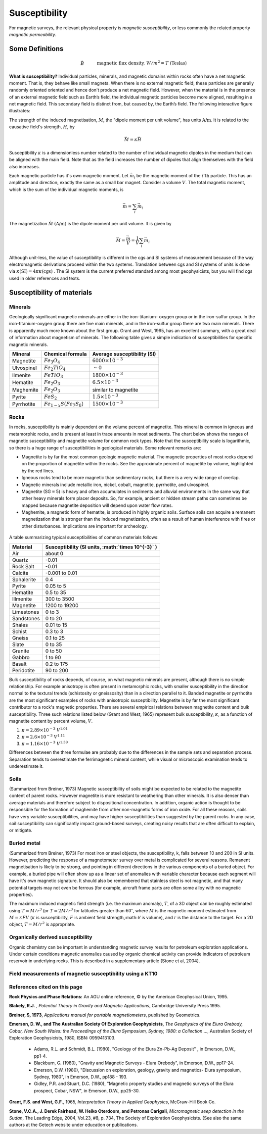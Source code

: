.. _magnetics_susceptibility_duplicate:

Susceptibility
**************

For magnetic surveys, the relevant physical property is *magnetic susceptibility*, or less commonly the related property *magnetic permeability*. 


Some Definitions
================

.. math::
	&\vec{B} \quad &&\textrm{magnetic flux density, } W/m^2=T \text{ (Teslas)} \\[0.3em]
	&\vec{H} \quad &&\textrm{magnetic field intensity, } A/m  \\[0.3em]
	&\mu \quad &&\textrm{magnetic permeability, } H/m  \\[0.3em]
	&\mu_0 = 4 \pi 10^{-7} \quad &&\textrm{the permeability of free space, } H/m  \\[0.3em]
	&\vec{B} = \mu \vec{H} \quad &&\textrm{the constitutive relation between } \vec{B} \text{ and } \vec{H} \\[0.3em]
	&\mu = \mu_0(1+\kappa) \quad &&\textrm{where } \kappa \textrm{ is magnetic susceptibility} A/m \\[0.3em]
	&\vec{M}=\kappa \vec{H} \quad &&\textrm{where } \vec{M} \textrm{ is magnetization} \\[0.3em]
	&\vec{m} \quad &&\textrm{dipole moment, } Am^2 \\[0.3em]
	& \text{1 Tesla} = 10^9 \text{nT} \\[0.3em]
	& \text{1 nT} =   \gamma \ (gamma)

**What is susceptibility?** Individual particles, minerals, and magnetic domains
within rocks often have a net magnetic moment. That is, they behave like
small magnets. When there is no external magnetic field, these particles are
generally randomly oriented  oriented and hence don't produce a net magnetic
field. However, when the material is in the presence of an external magnetic
field such as Earth’s field, the individual magnetic particles become more
aligned, resulting in a net magnetic field. This secondary field is distinct
from, but caused by, the Earth’s field. The following interactive figure
illustrates:

.. raw:: html
    :file: susceptibility_duplicate.html
	
.. DWO:  remove m from last line in box (wrong units) Substitute a magnetic fields from a bar magnet on the body

The strength of the induced magnetisation, :math:`M`, the "dipole moment per
unit volume", has units :math:`\text{A/m}`. It is related to the causative
field's strength, :math:`H`, by

.. math::
		\vec{M}=\kappa \vec{H}

Susceptibility :math:`\kappa` is a dimensionless number related to the number
of individual magnetic dipoles in the medium that can be aligned with the main
field. Note that as the field increases the number of dipoles that align
themselves with the field also increases.

Each magnetic particle has it's own magnetic moment. Let :math:`\vec{m_i}` be
the magnetic moment of the :math:`i'\text{th}` particle. This has an amplitude
and direction, exactly the same as a small bar magnet.  Consider a volume
:math:`V`. The total magnetic moment, which is the sum of the individual
magnetic moments, is

 .. math::
	\vec{m}= \sum_i \vec{m_i}	

The magnetization :math:`\vec{M}` :math:`(\text{A/m})` is the dipole moment per
unit volume. It is given by

.. math::
	\vec{M} = \frac {\vec{m}}{V} = \frac {1}{V} \sum_i \vec{m_i}	

Although unit-less, the value of susceptibility is different in the cgs and SI
systems of measurement because of the way electromagnetic derivations proceed
within the two systems. Translation between cgs and SI systems of units is
done via :math:`\kappa \text{(SI)} = 4 \pi \kappa \text{(cgs)}` . The SI
system is the current preferred standard among most geophysicists, but you
will find cgs used in older references and texts.  

.. For more details, see the sub-section on units in the "Geophysical Surveys" chapter, "Magnetics" section.

	

Susceptibility of materials
===========================


Minerals
--------

Geologically significant magnetic minerals are either in the iron-titanium-
oxygen group or in the iron-sulfur group. In the iron-titanium-oxygen group
there are five main minerals, and in the iron-sulfur group there are two main
minerals. There is apparently much more known about the first group. Grant and
West, 1965, has an excellent summary, with a great deal of information about
magnetism of minerals. The following table gives a simple indication of
susceptibilities for specific magnetic minerals.


+-----------------------+--------------------------+------------------------------+
|  **Mineral**          | **Chemical formula**     |  Average susceptibility (SI) |
+=======================+==========================+==============================+
| Magnetite             |:math:`Fe_3 O_4`          | :math:`6000 \times 10^{-3}`  |
+-----------------------+--------------------------+------------------------------+
| Ulvospinel            |:math:`Fe_2 TiO_4`        |   :math:`\sim 0`             |
+-----------------------+--------------------------+------------------------------+
| Ilmenite              |:math:`FeTiO_3`           | :math:`1800 \times 10^{-3}`  |  
+-----------------------+--------------------------+------------------------------+
| Hematite              |:math:`Fe_2O_3`           |  :math:`6.5 \times 10^{-3}`  | 
+-----------------------+--------------------------+------------------------------+
| Maghemite             |:math:`Fe_2O_3`           |    similar to magnetite      |
+-----------------------+--------------------------+------------------------------+
| Pyrite                |:math:`FeS_2`             |  :math:`1.5 \times 10^{-3}`  | 
+-----------------------+--------------------------+------------------------------+
| Pyrrhotite            |:math:`Fe_{1-x}S(Fe_7S_8)`|  :math:`1500 \times 10^{-3}` |   
+-----------------------+--------------------------+------------------------------+


Rocks
-----

In rocks, susceptibility is mainly dependent on the volume percent of
magnetite. This mineral is common in igneous and metamorphic rocks, and is
present at least in trace amounts in most sediments. The chart below shows the
ranges of magnetic susceptibility and magnetite volume for common rock types.
Note that the susceptibility scale is logarithmic, so there is a huge range of
susceptibilities in geological materials. Some relevant remarks are:

* Magnetite is by far the most common geologic magnetic material. The magnetic properties of most rocks depend on the proportion of magnetite within the rocks. See the approximate percent of magnetite by volume, highlighted by the red lines.
* Igneous rocks tend to be more magnetic than sedimentary rocks, but there is a very wide range of overlap.
* Magnetic minerals include metallic iron, nickel, cobalt, magnetite, pyrrhotite, and ulvospinel.
* Magnetite (SG ≈ 5) is heavy and often accumulates in sediments and alluvial environments in the same way that other heavy minerals form placer deposits. So, for example, ancient or hidden stream paths can sometimes be mapped because magnetite deposition will depend upon water flow rates. 
* Maghemite, a magnetic form of hematite, is produced in highly organic soils. Surface soils can acquire a remanent magnetization that is stronger than the induced magnetization, often as a result of human interference with fires or other disturbances. Implications are important for archeology.

 .. figure:: ./images/images_duplicates/susceptibility_chart.gif
	:align: center
	:scale: 100%	


A table summarizing typical susceptibilities of common materials follows:

+-----------------------+---------------------------------------------------------+
|  **Material**         | **Susceptibility (SI units, :math:`\times 10^{-3}` )**  |
+=======================+=========================================================+
| Air                   |       about 0                                           |
+-----------------------+---------------------------------------------------------+
| Quartz                |       -0.01                                             |
+-----------------------+---------------------------------------------------------+
| Rock Salt             |       -0.01                                             | 
+-----------------------+---------------------------------------------------------+
| Calcite               |      -0.001 to 0.01                                     |
+-----------------------+---------------------------------------------------------+
| Sphalerite            |       0.4                                               |
+-----------------------+---------------------------------------------------------+
| Pyrite                |       0.05 to 5                                         |
+-----------------------+---------------------------------------------------------+
| Hematite              |       0.5 to 35                                         |
+-----------------------+---------------------------------------------------------+
| Illmenite             |       300 to 3500                                       |
+-----------------------+---------------------------------------------------------+
| Magnetite             |       1200 to 19200                                     |
+-----------------------+---------------------------------------------------------+
| Limestones            |       0 to 3                                            |
+-----------------------+---------------------------------------------------------+
| Sandstones            |       0 to 20                                           |
+-----------------------+---------------------------------------------------------+
| Shales                |       0.01 to 15                                        |
+-----------------------+---------------------------------------------------------+
| Schist                |       0.3 to 3                                          |
+-----------------------+---------------------------------------------------------+
| Gneiss                |       0.1 to 25                                         |
+-----------------------+---------------------------------------------------------+
| Slate                 |       0 to 35                                           |
+-----------------------+---------------------------------------------------------+
| Granite               |       0 to 50                                           |
+-----------------------+---------------------------------------------------------+
| Gabbro                |       1 to 90                                           |
+-----------------------+---------------------------------------------------------+
| Basalt                |       0.2 to 175                                        |
+-----------------------+---------------------------------------------------------+
| Peridotite            |       90 to 200                                         |
+-----------------------+---------------------------------------------------------+


Bulk susceptibility of rocks depends, of course, on what magnetic minerals are
present, although there is no simple relationship. For example anisotropy is
often present in metamorphic rocks, with smaller susceptibility in the
direction normal to the textural trends (schistosity or gneissosity) than in a
direction parallel to it. Banded magnetite or pyrrhotite are the most
significant examples of rocks with anisotropic susceptibility. Magnetite is by
far the most significant contributor to a rock's magnetic properties. There
are several empirical relations between magnetite content and bulk
susceptibility. Three such relations listed below (Grant and West, 1965)
represent bulk susceptibility, :math:`\kappa`, as a function of magnetite
content by percent volume, :math:`V`.

1. :math:`\kappa = 2.89 \times10^{-3} \; V^{1.01}`
2. :math:`\kappa = 2.6 \times10^{-3} \; V^{1.11}`
3. :math:`\kappa = 1.16 \times10^{-3} \; V^{1.39}`

Differences between the three formulae are probably due to the differences in
the sample sets and separation process. Separation tends to overestimate the
ferrimagnetic mineral content, while visual or microscopic examination tends
to underestimate it.

Soils
-----

(Summarized from Breiner, 1973) Magnetic susceptibility of soils might be
expected to be related to the magnetite content of parent rocks. However
magnetite is more resistant to weathering than other minerals. It is also
denser than average materials and therefore subject to dispositional
concentration. In addition, organic action is thought to be responsible for
the formation of maghemite from other non-magnetic forms of iron oxide. For
all these reasons, soils have very variable susceptibilities, and may have
higher susceptibilities than suggested by the parent rocks. In any case, soil
susceptibility can significantly impact ground-based surveys, creating noisy
results that are often difficult to explain, or mitigate.

Buried metal
------------

(Summarized from Breiner, 1973) For most iron or steel objects, the
susceptibility, k, falls between 10 and 200 in SI units. However, predicting
the response of a magnetometer survey over metal is complicated for several
reasons. Remanent magnetisation is likely to be strong, and pointing in
different directions in the various components of a buried object. For
example, a buried pipe will often show up as a linear set of anomalies with
variable character because each segment will have it's own magnetic
signature. It should also be remembered that stainless steel is not magnetic,
and that many potential targets may not even be ferrous (for example, aircraft
frame parts are often some alloy with no magnetic properties).

The maximum induced magnetic field strength (i.e. the maximum anomaly),
:math:`T`, of a 3D object can be roughly estimated using :math:`T = M/r^3` (or
:math:`T = 2M/r^3` for latitudes greater than :math:`60^\circ`, where :math:`M` is
the magnetic moment estimated from :math:`M = \kappa F V` (:math:`\kappa` is
susceptibility, :math:`F` is ambient field strength,:math:`V` is volume), and
:math:`r` is the distance to the target. For a 2D object, :math:`T = M/r^2` is
appropriate.

Organically derived susceptibility
----------------------------------

Organic chemistry can be important in understanding magnetic survey results
for petroleum exploration applications. Under certain conditions magnetic
anomalies caused by organic chemical activity can provide indicators of
petroleum reservoir in underlying rocks. This is described in a supplementary
article (Stone et al, 2004).


Field measurements of magnetic susceptibility using a KT10
----------------------------------------------------------

 .. figure:: 
	./images/images_duplicates/magnetic_susceptibility_measurement_KT10.jpg

References cited on this page 
-----------------------------

**Rock Physics and Phase Relations:** An AGU online reference, © by the American Geophysical Union, 1995.

**Blakely, R.J.** , *Potential Theory in Gravity and Magnetic Applications*, Cambridge University Press 1995.

**Breiner, S, 1973**, *Applications manual for portable magnetiometers*, published by Geometrics.

**Emerson, D. W., and The Australian Society Of Exploration Geophysicists**, *The Geophysics of the Elura Orebody, Cobar, New South Wales: the Proceedings of the Elura Symposium, Sydney, 1980: a Collection* ..., Australian Society of Exploration Geophysicists, 1980, ISBN: 0959413103.

	* Adams, R.L. and Schmidt, B.L. (1980), "Geology of the Elura Zn-Pb-Ag Deposit" , in Emerson, D.W., pp1-4.
	* Blackburn, G. (1980), "Gravity and Magnetic Surveys - Elura Orebody", in Emerson, D.W., pp17-24.
	* Emerson, D.W. (1980), "Discussion on exploration, geology, gravity and magnetics- Elura symposium, Sydney, 1980", in Emerson, D.W., pp188 - 193.
	* Gidley, P.R. and Stuart, D.C. (1980), "Magnetic property studies and magnetic surveys of the Elura prospect, Cobar, NSW", in Emerson, D.W., pp25-30.

**Grant, F.S. and West, G.F.**, 1965, *Interpretation Theory in Applied Geophysics*, McGraw-Hill Book Co.

**Stone, V.C.A., J. Derek Fairhead, W. Heiko Oterdoom, and Petronas Carigali**, *Micromagnetic seep detection in the Sudan*, The Leading Edge, 2004, Vol.23, #8, p. 734, The Society of Exploration Geophysicists. (See also the same authors at the Getech website under education or publications.


